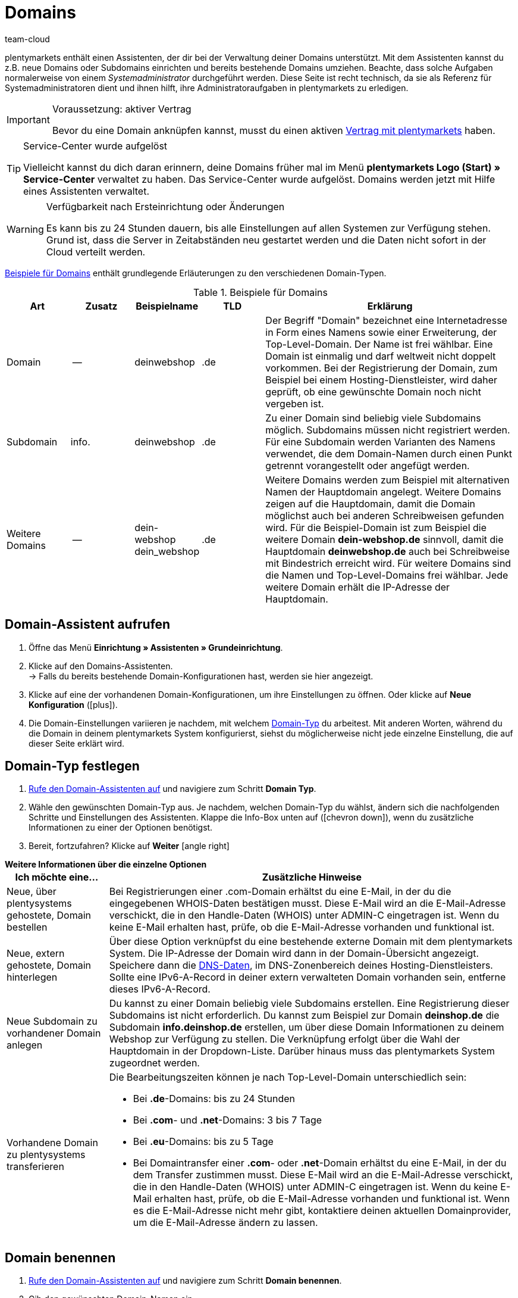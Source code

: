 = Domains
:keywords: Domain, Domain, Domain, Domains, Domains, Domains, Subdomain, Subdomains, Sub-Domain, Sub-Domains, TLD, Service-Center, Host, Hosting, Hoster, Domain-Typ, Domain-Typen, Hauptdomain, Haupt-Domain, Mandant, Mandanten, Systemverknüpfung, Systemverknüpfungen, Domain-Handle, DNS, DNS-Einstellungen, Domain-Provider, AutoScaling, CNAME, CNAME-Eintrag, Alias, DNS-Quelle, IP-Adresse, Mailserver, MX10, SPF, SPF-Record, IP, AuthCode, Auth-Code, Auth-Info, Webhosting, IPS, IPS-Tag, TXT Resource Record, TXT-Record, DNS-Zone, Nameserver, Domain-Name, URL, weiterleiten, Weiterleitung, Weiterleitungen, Domain weiterleiten, URL weiterleiten, URL-Weiterleitung, URL-Weiterleitungen, HTTP-Code, Primärdomain, Primär-Domain, Testdomain, Testdomains, A-Record, A-Records, Umleitung, Cloud, Cloud-Lösung, Cloud-Lösungen
:id: AIXO9P7
:author: team-cloud

////
zuletzt bearbeitet 16.07.2021
////

[#domain]

plentymarkets enthält einen Assistenten, der dir bei der Verwaltung deiner Domains unterstützt.
Mit dem Assistenten kannst du z.B. neue Domains oder Subdomains einrichten und bereits bestehende Domains umziehen.
Beachte, dass solche Aufgaben normalerweise von einem _Systemadministrator_ durchgeführt werden.
Diese Seite ist recht technisch, da sie als Referenz für Systemadministratoren dient und ihnen hilft, ihre Administratoraufgaben in plentymarkets zu erledigen.

[IMPORTANT]
.Voraussetzung: aktiver Vertrag
====
Bevor du eine Domain anknüpfen kannst, musst du einen aktiven xref:business-entscheidungen:dein-vertrag.adoc#[Vertrag mit plentymarkets] haben.
====

[TIP]
.Service-Center wurde aufgelöst
====
Vielleicht kannst du dich daran erinnern, deine Domains früher mal im Menü *plentymarkets Logo (Start) » Service-Center* verwaltet zu haben. Das Service-Center wurde aufgelöst.
Domains werden jetzt mit Hilfe eines Assistenten verwaltet.
====

[WARNING]
.Verfügbarkeit nach Ersteinrichtung oder Änderungen
====
Es kann bis zu 24 Stunden dauern, bis alle Einstellungen auf allen Systemen zur Verfügung stehen.
Grund ist, dass die Server in Zeitabständen neu gestartet werden und die Daten nicht sofort in der Cloud verteilt werden.
====

<<table-example-domains>> enthält grundlegende Erläuterungen zu den verschiedenen Domain-Typen.

[[table-example-domains]]
.Beispiele für Domains
[cols="1,1,1,1,4"]
|====
|Art |Zusatz |Beispielname |TLD |Erklärung

|Domain
|--
|deinwebshop
|.de
|Der Begriff "Domain" bezeichnet eine Internetadresse in Form eines Namens sowie einer Erweiterung, der Top-Level-Domain. Der Name ist frei wählbar. Eine Domain ist einmalig und darf weltweit nicht doppelt vorkommen. Bei der Registrierung der Domain, zum Beispiel bei einem Hosting-Dienstleister, wird daher geprüft, ob eine gewünschte Domain noch nicht vergeben ist.

|Subdomain
|info.
|deinwebshop
|.de
|Zu einer Domain sind beliebig viele Subdomains möglich. Subdomains müssen nicht registriert werden. Für eine Subdomain werden Varianten des Namens verwendet, die dem Domain-Namen durch einen Punkt getrennt vorangestellt oder angefügt werden.

|Weitere Domains
|--
|dein-webshop +
dein_webshop
|.de
|Weitere Domains werden zum Beispiel mit alternativen Namen der Hauptdomain angelegt. Weitere Domains zeigen auf die Hauptdomain, damit die Domain möglichst auch bei anderen Schreibweisen gefunden wird. Für die Beispiel-Domain ist zum Beispiel die weitere Domain *dein-webshop.de* sinnvoll, damit die Hauptdomain *deinwebshop.de* auch bei Schreibweise mit Bindestrich erreicht wird. Für weitere Domains sind die Namen und Top-Level-Domains frei wählbar. Jede weitere Domain erhält die IP-Adresse der Hauptdomain.
|====

[#50]
== Domain-Assistent aufrufen

. Öffne das Menü *Einrichtung » Assistenten » Grundeinrichtung*.
. Klicke auf den Domains-Assistenten. +
→ Falls du bereits bestehende Domain-Konfigurationen hast, werden sie hier angezeigt.
. Klicke auf eine der vorhandenen Domain-Konfigurationen, um ihre Einstellungen zu öffnen. Oder klicke auf *Neue Konfiguration* (icon:plus[role="green"]).
. Die Domain-Einstellungen variieren je nachdem, mit welchem <<#70, Domain-Typ>> du arbeitest. Mit anderen Worten, während du die Domain in deinem plentymarkets System konfigurierst, siehst du möglicherweise nicht jede einzelne Einstellung, die auf dieser Seite erklärt wird.


[#70]
[#80]
[#90]
[#100]
== Domain-Typ festlegen

. <<#50, Rufe den Domain-Assistenten auf>> und navigiere zum Schritt *Domain Typ*.
. Wähle den gewünschten Domain-Typ aus. Je nachdem, welchen Domain-Typ du wählst, ändern sich die nachfolgenden Schritte und Einstellungen des Assistenten. Klappe die Info-Box unten auf (icon:chevron-down[role="darkGrey"]), wenn du zusätzliche Informationen zu einer der Optionen benötigst.
. Bereit, fortzufahren? Klicke auf *Weiter* icon:angle-right[role="blue"]

[.collapseBox]
.*Weitere Informationen über die einzelne Optionen*
--

[[table-assistant-domains]]
[width="100%"]
[cols="1,4"]
|====
|Ich möchte eine... |Zusätzliche Hinweise

|Neue, über plentysystems gehostete, Domain bestellen
|Bei Registrierungen einer .com-Domain erhältst du eine E-Mail, in der du die eingegebenen WHOIS-Daten bestätigen musst. Diese E-Mail wird an die E-Mail-Adresse verschickt, die in den Handle-Daten (WHOIS) unter ADMIN-C eingetragen ist. Wenn du keine E-Mail erhalten hast, prüfe, ob die E-Mail-Adresse vorhanden und funktional ist.

|Neue, extern gehostete, Domain hinterlegen
|Über diese Option verknüpfst du eine bestehende externe Domain mit dem plentymarkets System. Die IP-Adresse der Domain wird dann in der Domain-Übersicht angezeigt. Speichere dann die <<#160, DNS-Daten>>, im DNS-Zonenbereich deines Hosting-Dienstleisters. Sollte eine IPv6-A-Record in deiner extern verwalteten Domain vorhanden sein, entferne dieses IPv6-A-Record.

|Neue Subdomain zu vorhandener Domain anlegen
|Du kannst zu einer Domain beliebig viele Subdomains erstellen. Eine Registrierung dieser Subdomains ist nicht erforderlich. Du kannst zum Beispiel zur Domain *deinshop.de* die Subdomain *info.deinshop.de* erstellen, um über diese Domain Informationen zu deinem Webshop zur Verfügung zu stellen. Die Verknüpfung erfolgt über die Wahl der Hauptdomain in der Dropdown-Liste. Darüber hinaus muss das plentymarkets System zugeordnet werden.

|Vorhandene Domain zu plentysystems transferieren
a|Die Bearbeitungszeiten können je nach Top-Level-Domain unterschiedlich sein:

* Bei *.de*-Domains: bis zu 24 Stunden
* Bei *.com*- und *.net*-Domains: 3 bis 7 Tage
* Bei *.eu*-Domains: bis zu 5 Tage
* Bei Domaintransfer einer *.com*- oder *.net*-Domain erhältst du eine E-Mail, in der du dem Transfer zustimmen musst. Diese E-Mail wird an die E-Mail-Adresse verschickt, die in den Handle-Daten (WHOIS) unter ADMIN-C eingetragen ist. Wenn du keine E-Mail erhalten hast, prüfe, ob die E-Mail-Adresse vorhanden und funktional ist. Wenn es die E-Mail-Adresse nicht mehr gibt, kontaktiere deinen aktuellen Domainprovider, um die E-Mail-Adresse ändern zu lassen.
|====

--

== Domain benennen

. <<#50, Rufe den Domain-Assistenten auf>> und navigiere zum Schritt *Domain benennen*.
. Gib den gewünschten Domain-Namen ein.
. Wähle die passenden Domainoptionen aus. Klappe die Info-Box unten auf (icon:chevron-down[role="darkGrey"]), wenn du zusätzliche Informationen zu einer der Optionen benötigst.
. Bereit, fortzufahren? Klicke auf *Weiter* icon:angle-right[role="blue"]

[.collapseBox]
.*Weitere Informationen über die einzelne Optionen*
--
Welche Einstellungen hier angezeigt werden, hängt davon ab, welche <<#100, Domain-Typ>> du im vorherigen Schritt ausgewählt hast.

[[table-assistant-domains-names]]
[width="100%"]
[cols="1,3"]
|====
|Einstellung |Erläuterung

|*Domain*
|Gib den gewünschten Domain-Namen ein.

|*Top Level Domain*
|Wähle die Top-Level-Domain (TLD) aus der Dropdown-Liste, zum Beispiel *de* oder *com*.
Es werden Informationen über die monatlichen Kosten der Nutzung eingeblendet.

|*Kostenpflichtig bestellen*
|Aktiviere den Schalter (icon:toggle-on[role="green"]), um die Domain kostenpflichtig zu bestellen.

|*Hauptdomain*
|Wenn du eine neue Subdomain für eine bestehende Hauptdomain erstellst, dann wähle hier die Hauptdomain aus dieser Liste aus.

|*Authcode*
|Gib den Auth-Code deines bisherigen Providers ein.
|====

--

[#210a]
== Mandanten auswählen

Hier kannst du die Domain mit einem plentymarkets System verknüpfen oder eine Systemverknüpfung ändern. Pro plentymarkets Mandant kannst du, wenn du mehrere Domains eingerichtet hast, eine davon als Hauptdomain festlegen. Die URL wird dann auch bei den anderen Domains in der Adresszeile des Browsers angezeigt. Es kann bis zu 24 Stunden dauern, bis alle Einstellungen auf allen Systemen zur Verfügung stehen.

[WARNING]
.Umstellung der Hauptdomain
====
Wenn du die Hauptdomain umstellst, muss die URL auf allen Plattformen und in den Einstellungen der Schnittstellen deines plentymarkets Systems, zum Beispiel bei Zahlungsanbietern, angepasst werden. +
Speichere außerdem im Menü <<payment/bankdaten-verwalten#70, Einrichtung » Aufträge » Zahlung » EBICS>> die dort bereits hinterlegten Daten erneut, um die Grundeinstellungen zu aktualisieren.
====

[WARNING]
.Externe Systemverknüpfung
====
Du kannst ein plentymarkets System nicht mit einem externen Server verknüpfen, wenn es sich bei der Domain um eine Hauptdomain handelt. Hinterlege in diesem Fall eine andere Domain als Hauptdomain, bevor du das System verknüpfst.
====

[.instruction]
plentymarkets System verknüpfen:

. <<#50, Rufe den Domain-Assistenten auf>> und navigiere zum Schritt *Auswahl des Mandanten*.
. Wähle in der Dropdown-Liste das plentymarkets System, mit dem du die Domain verknüpfen möchtest. Wenn du einen eigenen Server verwendest, wähle die Einstellung *externer Server*.
. *_Optional:_* Gib die IP-Adresse (A-Record) des externen Servers ein.
. *_Optional:_* Aktiviere den Schalter (icon:toggle-on[role="green"]), wenn diese Domain die primäre Domain dieses Mandanten sein soll.

[#120]
== Domain-Handle speichern

. <<#50, Rufe den Domain-Assistenten auf>> und navigiere zum Schritt *Domain-Handle*. +
*_Hinweis_*: Dieser Schritt wird nur eingeblendet, wenn du im Schritt <<#100, Domain Typ>> die Option *Neue, über plentysystems gehostete, Domain bestellen* gewählt hast.
. Gib die Kontaktdaten des Domain-Inhabers ein.
. Bereit, fortzufahren? Klicke auf *Weiter* icon:angle-right[role="blue"]

[IMPORTANT]
.Telefon- und Faxnummer müssen korrekt formatiert werden
====
Achte auf die korrekte Formatierung der Telefon- und Faxnummer.
Sonst wirst du den Domain-Assistenten nicht abschliessen können und du wirst eine Fehlermeldung erhalten.

Gib die Telefon- und Faxnummer im folgenden Format ein: +
`+(Ländercode)(Vorwahl)(Telefonnummer)` +
Beispiel: +4956198681100

Falls du keine Faxnummer hast, gib stattdessen die Telefonnummer ein.
====

[#140]
[#150]
[#160]
== Aktuelle DNS Einstellungen

Hier werden die DNS-Einstellungen deiner Domain angezeigt.
DNS steht für Domain Name System. DNS sorgt dafür, dass zum Aufrufen deines Webshops nicht die numerische IP-Adresse deines Webshops eingeben werden muss, sondern auch der Domain-Name der richtigen IP-Adresse zugeordnet wird.

[TIP]
.Praxisbeispiel: DNS-Einstellungen prüfen und anpassen
====
Weitere Informationen zu DNS-Einstellungen findest du in xref:business-entscheidungen:dns-selbsthilfe.adoc#[diesem praktischen Beispiel]. Die Seite führt dich Schritt für Schritt durch den Prozess, deine aktuell gespeicherten DNS-Einträge zu finden und sie bei Bedarf zu ändern.
====

[.collapseBox]
.*DNS-Einstellungen bei externem Domain-Provider speichern*
--

Wenn deine Domain von einem externen Provider gehostet wird, musst du die DNS-Einstellungen deines plentymarkets Systems bei diesem externen Domain-Provider speichern.

Hier kannst du die DNS-Einstellungen abrufen und sie dann beim externen Provider speichern.
[.instruction]
DNS-Einstellungen abrufen:

. <<#50, Rufe den Domain-Assistenten auf>> und navigiere zum Schritt *Aktuelle DNS Einstellungen*. +
*_Hinweis_*: Dieser Schritt wird nur eingeblendet, wenn du im Schritt <<#100, Domain Typ>> die Option *Neue, extern gehostete, Domain hinterlegen* gewählt hast.
. Wirf einen Blick auf die DNS-Einstellungen. Diese Einstellungen werden in der Tabelle erläutert.
. Logge dich in den Service-Bereich deines Domain-Providers ein.
. Kopiere die im plentymarkets angezeigten DNS-Einstellungen in die vorgesehenen Felder des Domain-Providers. +
→ Informationen zur Vorgehensweise findest du in der Dokumentation des Domain-Providers.

*_Hinweis:_* Es kann bis zu 72 Stunden dauern, bis die Änderungen wirksam werden. Hierauf hat plentymarkets keinen Einfluss.

[[table-account-dns-settings]]
[cols="1,3"]
|====
|Eintrag |Erläuterung

|*Quelle*
|DNS-Quelle

|*Typ*
|Typ des DNS-Eintrags +
*A* = Zuweisung einer IPv4-Adresse +
*CNAME* = Zuweisung eines anderen Hosts

|*Ziel*
|Das Ziel, auf das der Eintrag verweist. +
IP-Adresse = Die IP-Adresse, unter der das plentymarkets System erreichbar ist. +
CNAME = Die Adresse des AWS-Loadbalancer-Endpunkts, der Elastic Load Balancing, also AutoScaling, bereitstellt.
|====

--

[.collapseBox]
.*Externe Domain: DNS-Einstellungen für AutoScaling aktualisieren*
--

Wenn deine Domain von einem externen Provider gehostet wird, musst du die DNS-Einstellungen des plentymarkets Systems beim Domain-Provider anpassen, um von AutoScaling zu profitieren. Gehe wie unten beschrieben vor, um die DNS-Einstellungen der externen Domain anzupassen.

[.instruction]
DNS-Einstellungen anpassen:

. <<#50, Rufe den Domain-Assistenten auf>> und navigiere zum Schritt *Aktuelle DNS Einstellungen*. +
*_Hinweis_*: Dieser Schritt wird nur eingeblendet, wenn du im Schritt <<#100, Domain Typ>> die Option *Neue, extern gehostete, Domain hinterlegen* gewählt hast.
. Wirf einen Blick auf die DNS-Einstellungen. Diese Einstellungen werden in der Tabelle erläutert.
//. Öffne das Menü *Einrichtung » Assistenten » Grundeinrichtung*.
//. Klicke auf den Domains-Assistenten.
//. Klicke auf eine Domain, um den Assistenten zu öffnen.
//. Klicke im Navigationsbaum links auf den Schritt *Aktuelle DNS-Einstellungen*. +
//→ Die DNS-Einstellungen werden angezeigt. Diese Einstellungen werden in die Tabelle erläutert.
. Prüfe, ob ein CNAME-Eintrag mit dem Alias xxxx.eu-central-1.elb.amazonaws.com vorhanden ist. +
→ Wenn der CNAME-Eintrag vorhanden ist, wurde das System auf AutoScaling vorbereitet. Fahre mit dem nächsten Schritt fort.
. Logge dich in den Service-Bereich deines Domain-Providers ein.
. Kopiere die im plentymarkets angezeigten DNS-Einstellungen in die vorgesehenen Felder des Domain-Providers. +
→ Informationen zur Vorgehensweise findest du in der Dokumentation des Domain-Providers.

*_Hinweis:_* Es kann bis zu 72 Stunden dauern, bis die Änderungen wirksam werden. Hierauf hat plentymarkets keinen Einfluss.

[[table-account-dns-settings-2]]
[cols="1,3"]
|====
|Eintrag |Erläuterung

|*Quelle*
|DNS-Quelle

|*Typ*
|Typ des DNS-Eintrags +
*A* = Zuweisung einer IPv4-Adresse +
*CNAME* = Zuweisung eines anderen Hosts

|*Ziel*
|Das Ziel, auf das der Eintrag verweist. +
IP-Adresse = Die IP-Adresse, unter der das plentymarkets System erreichbar ist. +
CNAME = Die Adresse des AWS-Loadbalancer-Endpunkts, der Elastic Load Balancing, also AutoScaling, bereitstellt.
|====

--

[#190]
[#210]
[#220]
[#250]
[#domain-nameserver]
[#domain-auth-code]
[#domain-mailserver]
== Erweiterte Einstellungen auswählen

. <<#50, Rufe den Domain-Assistenten auf>> und navigiere zum Schritt *Auswahl der erweiterten Einstellungen*. +
*_Hinweis_*: Welche erweiterten Einstellungen angezeigt werden, hängt davon ab, wie du die bisherigen Einstellungen im Assistenten konfiguriert hast.
. Aktiviere bei Bedarf die erweiterte Einstellungen (icon:toggle-on[role="green"]). +
→ Es wird jeweils ein zusätzlicher Konfigurationsschritt eingeblendet.
. Klappe die Info-Boxen unten auf (icon:chevron-down[role="darkGrey"]), wenn du zusätzliche Informationen zu einer der Optionen benötigst.
. Bereit, fortzufahren? Klicke auf *Weiter* icon:angle-right[role="blue"]

[.collapseBox]
.*Einstellungen externer Mailserver*
--

Hier sind die Mailserver hinterlegt, die für den Empfang und den Versand von E-Mails zur Verfügung stehen. Bei Verwendung des mailbox.org-Mailservers sind keine weiteren Einstellungen erforderlich. Für einen eigenen Server speicherst du die Werte für die IP-Adresse und bei Bedarf MX10 bis MX40.

[[table-account-parameter-mailserver]]
[cols="1,3"]
|====
|Einstellung |Erläuterung

|*spf*
|Trage den link:https://forum.plentymarkets.com/t/how-to-verhindern-dass-eigene-mails-im-spam-landen-spf-record-anlegen/529178[SPF-Record] für deinen E-Mail-Provider ein.

|*ip*
|IP-Adresse des Posteingangsservers eingeben. Der Zugriff erfolgt über die Adresse mail.[deinedomain].de. +
*_Hinweis:_* _[deinedomain].de_ durch eigene Domain ersetzen.

|*mx10*; +
*mx20*; +
*mx30*; +
*mx40*
|Mailserver für den E-Mail-Empfang eingeben. Der Server MX10 hat höchste Priorität, also E-Mails werden zuerst an den Mailserver MX10 geschickt. Erst wenn dieser Mailserver nicht verfügbar ist, werden E-Mails an Mailserver MX20 geschickt. Je niedriger der MX-Zahlenwert ist, desto höher die Priorität. +
*_Tipp:_* Für eine optimale Verfügbarkeit sollten mindestens zwei Mailserver hinterlegt sein, damit E-Mails auch bei Ausfall oder Wartung eines Mailservers empfangen werden.
|====

--

[.collapseBox]
.*Generierung eines AuthCode*
--

Bei einem Wechsel zu einem anderen Domain-Provider benötigst du einen Authentifizierungscode (Auth-Code) für die Domain. Dieser Auth-Code weist dich als Eigner der Domain aus.

Klicke auf *Generieren*. Der Code wird generiert und im Feld *Domain Authcode* angezeigt. +
*_Hinweis:_* Ein Domain Auth-Code ist 30 Tage gültig. Danach musst du einen neuen Code generieren, wenn du den Code nicht verwendet hast.

[discrete]
=== Weiterführende Infos

Wenn du deinen Webhosting-Provider wechseln möchtest, wird das KK-Verfahren oder das Auth-Code-Verfahren (Auth-Info) durchgeführt. KK bedeutet Konnektivitäts-Koordination. Mit einem KK-Antrag wird der Provider-Wechsel geregelt. Inzwischen wird zunehmend das Auth-Info-Verfahren verwendet.

Beachte folgende Punkte, um Probleme bei deinem Webhosting-Provider-Wechsel zu vermeiden:

* Erzeuge einen Auth-Code.
* Lösche die Registrierung deiner bisherigen Domain bei deinem aktuellen Provider nicht.
* Informiere deinen aktuellen Provider über den geplanten Wechsel und dass du in Kürze einen KK-Antrag stellen wirst.
* Wende dich bezüglich des Wechsels mit allen damit verbundenen Vorgängen an den neuen Provider. Dein neuer Provider benötigt u.a. deine Unterschrift zur Bestätigung, dass du wechseln möchtest.

In der Regel ist ein Provider-Wechsel problemlos und kurzfristig möglich. Wenn es jedoch bei der Abwicklung zu Problemen kommt, zum Beispiel weil Daten unvollständig oder unklar sind, kann der Wechsel vom alten Provider zunächst abgelehnt werden. Nimm in diesem Fall umgehend Kontakt zum alten Provider auf. Der aktuelle Provider kann den Wechsel erst freigeben, wenn keine Unklarheiten mehr bestehen.

[TIP]
======
*IPS-Tag*: Bei einem Domaintransfer von einer *.uk*- oder *.co.uk*-Domain eines anderen Domainproviders zu plentymarkets musst du vorher den IPS-Tag durch deinen aktuellen Domainprovider anpassen lassen. Der IPS-Tag unseres Domainproviders lautet:

*UNITEDDOMAINS-DE*
======

--
[#230]
[.collapseBox]
.*Konfiguration von CNAME Records*
--

CNAME bezeichnet eine Subdomain, die namensbasiert auf eine Domain oder eine Subdomain weitergeleitet wird. Du kannst damit zum Beispiel über den Anbieter Shopgate eine mobile Variante deiner Website zur Verfügung stellen oder die Nutzung eines externen E-Mail-Dienstes einrichten.

Dies geschieht durch Eingabe einer Quelle und eines Ziels.
In dem Beispiel im Bild unten ist die Quelle _mobile.ihrshop.de_ die mobile Variante der Domain _ihrshop.de_. Als Ziel verwendest du die Shopgate-Subdomain _cname.shopgate.com_. Durch diesen CNAME-Eintrag wird gewährleistet, dass die Auflösung des Shops seitens Shopgate korrekt durchgeführt wird.

image::business-entscheidungen:CNAME-Konfiguration.png[]

--

[#240]
[.collapseBox]
.*Konfiguration von TXT Records*
--

Mit einem TXT Resource Record kann ein frei definierbarer Text in einer DNS-Zone abgelegt werden, sowohl für die Hauptdomain als auch für Subdomains des Webshops. Solche Einträge werden zum Beispiel von E-Mail-Service-Anbietern oder Newsletter-Dienstleistern benötigt. Die einzutragenden Daten erhältst du direkt von deinem Dienstleister.

Dies geschieht durch Eingabe der Daten, die du vom Dienstanbieter erhalten hast.

--

[#200]
[.collapseBox]
.*Konfiguration von eigenen Nameservern für Subdomains*
--

Hier gibst du einen oder mehrere Nameserver an, auf die eine Subdomain zeigen soll. Dies geschieht durch Eingabe der Subdomain und den Domain-Namen der Zielserver. Beachte:

* Du kannst Nameserver nur für Subdomains einer Hauptdomain speichern.
* Du kannst mehrere Nameserver pro Subdomain eingeben. Klicke einfach erneut auf das Plus-Symbol.
* Gib den Domain-Namen des Nameservers ein.

--
[#265]
[.collapseBox]
.*URL Weiterleitungen*
--

Hier definierst du kostenpflichtige Weiterleitungen.
Dies geschieht durch Eingabe der gewünschten Weiterleitungen in das vorgesehene Feld ein. Pro Zeile kann eine Umleitung definiert werden. Beachte bei der Eingabe die nachfolgende Informationen zum Syntax.
Änderungen werden spätestens nach 24 Stunden auf den Webservern veröffentlicht.

*_Hinweis_*: Weiterleitungen, die eine Dateiendung beinhalten (z.B. `index.php`, `myFile.pdf`, usw.), werden nicht angewandt.

[discrete]
=== Aufbau

Eine Umleitung besteht immer aus vier Angaben, die mit einem Semikolon getrennt eingegeben werden:

* Quelle;Ziel;HTTP-Code;Option

[[table-forwarding-structure]]
[cols="1,3"]
|====
|Angabe |Erläuterung

|*Quelle*
|Der Quell-Pfad von welchem weitergeleitet werden soll (z.B. `/kontakt/`). Verwende ein Sternchen `\*` am Ende der Quelle, um alle Unterseiten auf das Ziel umzuleiten (z.B. `/kontakt/*`).

|*Ziel*
|Der Ziel-Pfad oder die Ziel-URL auf welche weitergeleitet werden soll (z.B. `/unternehmen/kontakt/` oder `\http://www.externe-domain.com/kontakt/`).

|*HTTP-Code*
a|Die folgenden HTTP-Codes werden unterstützt und von Suchmaschinen interpretiert:

* 301: Die angeforderte Quelle steht ab sofort unter dem definierten Ziel bereit (auch Redirect genannt). Die alte Adresse (Quelle) ist nicht länger gültig.
* 304: Der Inhalt der angeforderten Ressource hat sich seit der letzten Abfrage des Clients nicht verändert und wird deshalb nicht übertragen.

|*Option*
a|Die Angabe einer Option ist nicht in jedem Fall erforderlich.

* L: Wenn du diese Option angibst, wird nach dieser RewriteRule keine weitere mehr ausgeführt.
|====

[discrete]
=== Beispiele

[[table-forwarding-examples]]
[cols="1,3"]
|====
|Weiterleitung |Erläuterung

|`/herren/*;/mode/herren/;301;L`
|Alle URLs, welche mit `/herren/` beginnen werden auf die URL `/mode/herren/` weitergeleitet.

|`/herren/hosen/;/mode/herren/hosen/;301;L`
|Die URL `/herren/hosen/` wird auf die URL `/mode/herren/hosen/` weitergeleitet.

|`/herren/basics-\*;/mode/herren/*;301;L`
|Alle URLs, welche mit `/herren/basic` beginnen, werden auf die URL `/mode/herren/...` weitergeleitet. +
*_Hinweis_*: hierbei der Teil der Quell-URL, welcher in diesem Beispiel mit `basics-` beginnt, an die Ziel-URL angehängt.

|`/;\https://www.externer-blog.com/;301;L`
|Die Startseite wird auf die URL `\https://www.externer-blog.com/` weitergeleitet.

|`/*;\https://www.externer-blog.com/;301;L`
|Alle URLs, inkl. der Startseite, werden auf die URL `\https://www.externer-blog.com/` weitergeleitet. +
*_Hinweis_*: setze diese Weiterleitung niemals für deinen Hauptshop, da sonst der plentymarkets Admin nicht mehr erreichbar ist. Der Einsatz dieser Weiterleitung für einen zusätzlichen Mandantshop ist jedoch problemlos möglich.

|`/blog/*;\https://www.externer-blog.com/;301;L`
|Alle URLs, welche mit `/blog/` beginnen werden auf die URL `\https://www.externer-blog.com/` weitergeleitet.

|`^/mode/hosen/$;/mode/herren/hosen/;301;L`
|Diese Regel gilt nur für die Adresse `ihre-domain.de/mode/herren/` ohne etwas davor oder danach. Der Zirkumflex `^` ist hierbei das Symbol für Stringanfang und das Dollarzeichen `$` das Symbol für das Stringende. Durch diese Syntax vermeidest du, dass es zu unerwünschten Weiterleitungen oder Endlosweiterleitungen kommt, wenn du mehrere Zeilen an Weiterleitungen nutzt die z.B. `/mode/hosen/` als Quell-URL enthalten.
|====

--


[#110]
[#130]
== Domains löschen oder kündigen

. Öffne das Menü *Einrichtung » Assistenten » Grundeinrichtung*.
. Klicke auf den Domains-Assistenten.
. Klicke oben rechts im Kästchen auf *Löschen* (icon:minus-circle[role="red"]).

[WARNING]
.Kündigung der Hauptdomain
====
Kündige deine Hauptdomain nur, wenn du auch deinen plentymarkets Systemvertrag kündigen möchtest. Hinterlege sonst immer eine neue Hauptdomain. +
Beachte im Falle einer Kündigung des Systemvertrags die Kündigungsfristen. Wenn du die Hauptdomain zu früh kündigst, kann der Vertrag der Domain unter Umständen früher auslaufen als der Systemvertrag. Das System ist dann nicht mehr erreichbar, obwohl der Systemvertrag noch läuft.
====

[WARNING]
.Kündigung eines Mandanten
====
Bei Kündigung eines Mandanten werden die zugehörigen Domains ebenfalls gekündigt. Ordne über die Systemverknüpfung bei Bedarf einen anderen Mandanten zu.
====
